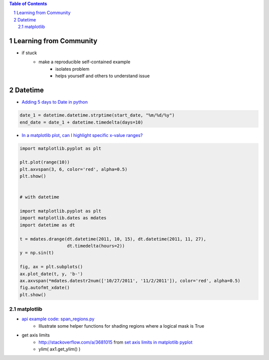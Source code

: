 .. title: Q&A: Python
.. slug: faq_python
.. date: 2016-03-03 20:19:08 UTC+01:00
.. tags: faq, python, code, snippets, stackoverflow, templates
.. category: coding, python, knowledge-base
.. link:  Frequently asked questions on Python standard library modules
.. description: 
.. type: text


.. contents:: Table of Contents
   :depth: 2
.. section-numbering::


Learning from Community
------------------------

* if stuck
    * make a reproducible self-contained example
        * isolates problem
        * helps yourself and others to understand issue
    


Datetime
-----------

* `Adding 5 days to Date in python <http://stackoverflow.com/questions/6871016/adding-5-days-to-date-in-python>`_

.. code-block:: python

    date_1 = datetime.datetime.strptime(start_date, "%m/%d/%y")
    end_date = date_1 + datetime.timedelta(days=10)


* `In a matplotlib plot, can I highlight specific x-value ranges? <http://stackoverflow.com/questions/8270981/in-a-matplotlib-plot-can-i-highlight-specific-x-value-ranges>`_

.. code-block:: python

    import matplotlib.pyplot as plt

    plt.plot(range(10))
    plt.axvspan(3, 6, color='red', alpha=0.5)
    plt.show()


    # with datetime

    import matplotlib.pyplot as plt
    import matplotlib.dates as mdates
    import datetime as dt

    t = mdates.drange(dt.datetime(2011, 10, 15), dt.datetime(2011, 11, 27),
                      dt.timedelta(hours=2))
    y = np.sin(t)

    fig, ax = plt.subplots()
    ax.plot_date(t, y, 'b-')
    ax.axvspan(*mdates.datestr2num(['10/27/2011', '11/2/2011']), color='red', alpha=0.5)
    fig.autofmt_xdate()
    plt.show()
    

matplotlib
=========================
    
* `api example code: span_regions.py <http://matplotlib.org/examples/api/span_regions.html?highlight=facecolor%20axhline>`_
    * Illustrate some helper functions for shading regions where a logical mask is True
* get axis limits
    * http://stackoverflow.com/a/3681015 from `set axis limits in matplotlib pyplot <http://stackoverflow.com/questions/3645787/set-axis-limits-in-matplotlib-pyplot>`_
    * ylim( ax1.get_ylim() )  